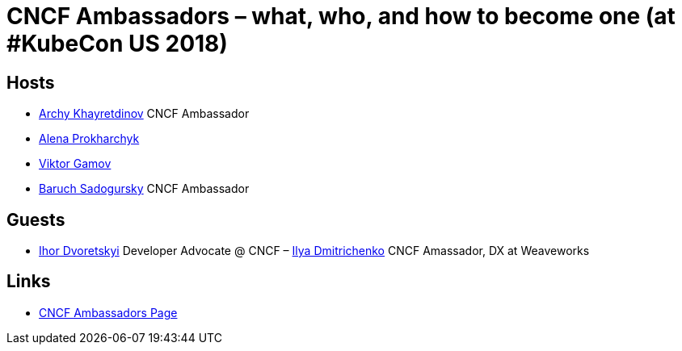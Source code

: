 # CNCF Ambassadors – what, who, and how to become one (at #KubeCon US 2018) #

## Hosts ##
- https://twitter.com/archyufa[Archy Khayretdinov] CNCF Ambassador
- https://twitter.com/lemonjet[Alena Prokharchyk]
- https://twitter.com/gamussa[Viktor Gamov]
- https://twitter.com/jbaruch[Baruch Sadogursky] CNCF Ambassador
 
## Guests ##
- https://twitter.com/idvoretskyi)[Ihor Dvoretskyi] Developer Advocate @ CNCF
– https://twitter.com/errordeveloper[Ilya Dmitrichenko] CNCF Amassador, DX at Weaveworks
  
## Links ##
 - https://www.cncf.io/people/ambassadors[CNCF Ambassadors Page]
